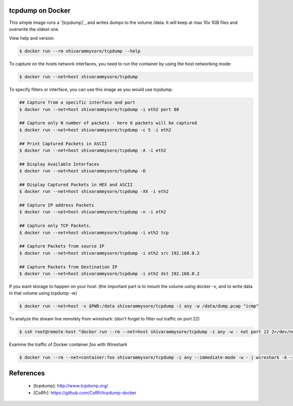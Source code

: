 tcpdump on Docker
=================

This simple image runs a `[tcpdump]`_ and writes dumps to the volume /data.
It will keep at max 10x 1GB files and overwrite the oldest one.

View help and version

.. code-block:: bash

    $ docker run --rm shivarammysore/tcpdump --help

To capture on the hosts network interfaces, you need to run the
container by using the host networking mode:

.. code-block:: bash

    $ docker run --net=host shivarammysore/tcpdump

To specify filters or interface, you can use this image as you would
use tcpdump:

.. code-block:: bash

    ## Capture from a specific interface and port
    $ docker run --net=host shivarammysore/tcpdump -i eth2 port 80

    ## Capture only N number of packets - here 6 packets will be captured
    $ docker run --net=host shivarammysore/tcpdump -c 5 -i eth2

    ## Print Captured Packets in ASCII
    $ docker run --net=host shivarammysore/tcpdump -A -i eth2

    ## Display Available Interfaces
    $ docker run --net=host shivarammysore/tcpdump -D

    ## Display Captured Packets in HEX and ASCII
    $ docker run --net=host shivarammysore/tcpdump -XX -i eth2

    ## Capture IP address Packets
    $ docker run --net=host shivarammysore/tcpdump -n -i eth2

    ## Capture only TCP Packets.
    $ docker run --net=host shivarammysore/tcpdump -i eth2 tcp

    ## Capture Packets from source IP
    $ docker run --net=host shivarammysore/tcpdump -i eth2 src 192.168.0.2

    ## Capture Packets from Destination IP
    $ docker run --net=host shivarammysore/tcpdump -i eth2 dst 192.168.0.2


If you want storage to happen on your host:
(the important part is to mount the volume using docker -v, and to write data in that volume using tcpdump -w)

.. code-block:: bash

    $ docker run --net=host -v $PWD:/data shivarammysore/tcpdump -i any -w /data/dump.pcap "icmp"

To analyze the stream live remotely from wireshark:
(don't forget to filter out traffic on port 22)

.. code-block:: bash

    $ ssh root@remote-host "docker run --rm --net=host shivarammysore/tcpdump -i any -w - not port 22 2>/dev/null" | wireshark -k -i -


Examine the traffic of Docker container `foo` with Wireshark

.. code-block:: bash

    $ docker run --rm --net=container:foo shivarammysore/tcpdump -i any --immediate-mode -w - | wireshark -k -i -


References
==========

  * [tcpdump]: http://www.tcpdump.org/
  * [CoRfr]: https://github.com/CoRfr/tcpdump-docker
